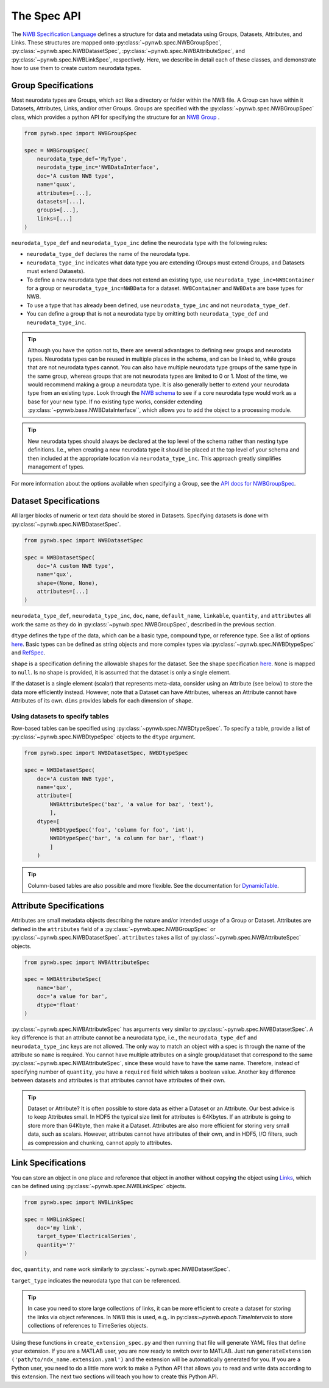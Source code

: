 The Spec API
------------

The `NWB Specification Language <https://schema-language.readthedocs.io/en/latest/index.html>`_ defines a structure for
data and metadata using Groups, Datasets, Attributes, and Links. These structures are mapped onto
:py:class:`~pynwb.spec.NWBGroupSpec`, :py:class:`~pynwb.spec.NWBDatasetSpec`,
:py:class:`~pynwb.spec.NWBAttributeSpec`, and :py:class:`~pynwb.spec.NWBLinkSpec`, respectively. Here, we describe in
detail each of these classes, and demonstrate how to use them to create custom neurodata types.

Group Specifications
^^^^^^^^^^^^^^^^^^^^

Most neurodata types are Groups, which act like a directory or folder within the NWB file. A Group can have
within it Datasets, Attributes, Links, and/or other Groups. Groups are specified with the
:py:class:`~pynwb.spec.NWBGroupSpec` class, which provides a python API for specifying the structure for an
`NWB Group <https://schema-language.readthedocs.io/en/latest/specification_language_description.html#groups>`_ .

.. code-block:: python

    from pynwb.spec import NWBGroupSpec

    spec = NWBGroupSpec(
        neurodata_type_def='MyType',
        neurodata_type_inc='NWBDataInterface',
        doc='A custom NWB type',
        name='quux',
        attributes=[...],
        datasets=[...],
        groups=[...],
        links=[...]
    )

``neurodata_type_def`` and ``neurodata_type_inc`` define the neurodata type with the following rules:

- ``neurodata_type_def`` declares the name of the neurodata type.
- ``neurodata_type_inc`` indicates what data type you are extending (Groups must extend Groups, and Datasets must extend Datasets).
- To define a new neurodata type that does not extend an existing type, use 
  ``neurodata_type_inc=NWBContainer`` for a group or ``neurodata_type_inc=NWBData`` for a dataset. 
  ``NWBContainer`` and ``NWBData`` are base types for NWB.
- To use a type that has already been defined, use ``neurodata_type_inc`` and not ``neurodata_type_def``.
- You can define a group that is not a neurodata type by omitting both ``neurodata_type_def`` and ``neurodata_type_inc``.

.. tip::
    Although you have the option not to, there are several advantages to defining new groups and neurodata types.
    Neurodata types can be reused in multiple places in the schema, and can be linked to, while groups that are not
    neurodata types cannot. You can also have multiple neurodata type groups of the same type in the same group,
    whereas groups that are not neurodata types are limited to 0 or 1. Most of the time, we would recommend making a
    group a neurodata type. It is also generally better to extend your neurodata type from an existing type. Look
    through the `NWB schema <https://nwb-schema.readthedocs.io/en/latest/>`_ to see if a core neurodata type would
    work as a base for your new type. If no existing type works, consider extending
    :py:class:`~pynwb.base.NWBDataInterface``, which allows you to add the object to a processing module.

.. tip::
     New neurodata types should always be declared at the top level of the schema rather than nesting type
     definitions. I.e., when creating a new neurodata type it should be placed at the top level of your schema
     and then included at the appropriate location via ``neurodata_type_inc``. This approach greatly simplifies
     management of types.

For more information about the options available when specifying a Group, see the
`API docs for NWBGroupSpec <https://pynwb.readthedocs.io/en/stable/pynwb.spec.html?highlight=NWBGroupSpec#pynwb.spec.NWBGroupSpec>`_.

Dataset Specifications
^^^^^^^^^^^^^^^^^^^^^^

All larger blocks of numeric or text data should be stored in Datasets. Specifying datasets is done with
:py:class:`~pynwb.spec.NWBDatasetSpec`.

.. code-block:: python

    from pynwb.spec import NWBDatasetSpec

    spec = NWBDatasetSpec(
        doc='A custom NWB type',
        name='qux',
        shape=(None, None),
        attributes=[...]
    )

``neurodata_type_def``, ``neurodata_type_inc``, ``doc``, ``name``, ``default_name``, ``linkable``, ``quantity``, and
``attributes`` all work the same as they do in :py:class:`~pynwb.spec.NWBGroupSpec`, described in the previous section.

``dtype`` defines the type of the data, which can be a basic type, compound type, or reference type. 
See a list of options `here <https://schema-language.readthedocs.io/en/latest/description.html#dtype>`_. 
Basic types can be defined as string objects and more complex types via :py:class:`~pynwb.spec.NWBDtypeSpec` and `RefSpec <https://hdmf.readthedocs.io/en/latest/hdmf.spec.spec.html#hdmf.spec.spec.RefSpec>`_.


``shape`` is a specification defining the allowable shapes for the dataset. See the shape specification
`here <https://schema-language.readthedocs.io/en/latest/specification_language_description.html#shape>`_. ``None`` is
mapped to ``null``. Is no shape is provided, it is assumed that the dataset is only a single element.

If the dataset is a single element (scalar) that represents meta-data, consider using an Attribute (see 
below) to store the data more efficiently instead. However, note that a Dataset can have Attributes, 
whereas an Attribute cannot have Attributes of its own.
``dims`` provides labels for each dimension of ``shape``.

Using datasets to specify tables
++++++++++++++++++++++++++++++++

Row-based tables can be specified using :py:class:`~pynwb.spec.NWBDtypeSpec`. To specify a table, provide a
list of :py:class:`~pynwb.spec.NWBDtypeSpec` objects to the ``dtype`` argument.

.. code-block:: python

    from pynwb.spec import NWBDatasetSpec, NWBDtypeSpec

    spec = NWBDatasetSpec(
        doc='A custom NWB type',
        name='qux',
        attribute=[
            NWBAttributeSpec('baz', 'a value for baz', 'text'),
            ],
        dtype=[
            NWBDtypeSpec('foo', 'column for foo', 'int'),
            NWBDtypeSpec('bar', 'a column for bar', 'float')
            ]
        )

.. tip::
    Column-based tables are also possible and more flexible. See the documentation for `DynamicTable <https://hdmf.readthedocs.io/en/stable/tutorials/dynamictable.html>`_.

Attribute Specifications
^^^^^^^^^^^^^^^^^^^^^^^^

Attributes are small metadata objects describing the nature and/or intended usage of a Group or Dataset. Attributes are
defined in the ``attributes`` field of a :py:class:`~pynwb.spec.NWBGroupSpec` or
:py:class:`~pynwb.spec.NWBDatasetSpec`. ``attributes`` takes a list of :py:class:`~pynwb.spec.NWBAttributeSpec` objects.

.. code-block:: python

    from pynwb.spec import NWBAttributeSpec

    spec = NWBAttributeSpec(
        name='bar',
        doc='a value for bar',
        dtype='float'
    )

:py:class:`~pynwb.spec.NWBAttributeSpec` has arguments very similar to :py:class:`~pynwb.spec.NWBDatasetSpec`. A key difference is that an attribute cannot be a
neurodata type, i.e., the ``neurodata_type_def`` and ``neurodata_type_inc`` keys are not allowed. The only way to match an object with a spec is through the name of the attribute so ``name`` is
required. You cannot have multiple attributes on a single group/dataset that correspond to the same
:py:class:`~pynwb.spec.NWBAttributeSpec`, since these would have to have the same name. Therefore, instead of
specifying number of ``quantity``, you have a ``required`` field which takes a boolean value. Another 
key difference between datasets and attributes is that attributes cannot have attributes of their own.

.. tip::
    Dataset or Attribute? It is often possible to store data as either a Dataset or an Attribute. Our best advice is
    to keep Attributes small.  In HDF5 the typical size limit for attributes is  64Kbytes. If an attribute is going to 
    store more than 64Kbyte, then make it a Dataset. Attributes are also more efficient for storing very 
    small data, such as scalars. However, attributes cannot have attributes of their own, and in HDF5, 
    I/O filters, such as compression and chunking, cannot apply to attributes.
   

Link Specifications
^^^^^^^^^^^^^^^^^^^

You can store an object in one place and reference that object in another without copying the object using
`Links <https://schema-language.readthedocs.io/en/latest/specification_language_description.html#sec-link-spec>`_, which
can be defined using :py:class:`~pynwb.spec.NWBLinkSpec` objects.

.. code-block:: python

    from pynwb.spec import NWBLinkSpec

    spec = NWBLinkSpec(
        doc='my link',
        target_type='ElectricalSeries',
        quantity='?'
    )

``doc``, ``quantity``, and ``name`` work similarly to :py:class:`~pynwb.spec.NWBDatasetSpec`.

``target_type`` indicates the neurodata type that can be referenced.

.. tip::
   In case you need to store large collections of links, it can be more efficient to create a dataset for storing
   the links via object references. In NWB this is used, e.g,. in py:class:`~pynwb.epoch.TimeIntervals` to store
   collections of references to TimeSeries objects.

Using these functions in ``create_extension_spec.py`` and then running that file will generate YAML files that define
your extension. If you are a MATLAB user, you are now ready to switch over to MATLAB. Just run
``generateExtension ('path/to/ndx_name.extension.yaml')`` and the extension will be automatically generated for you. If
you are a Python user, you need to do a little more work to make a Python API that allows you to read and write data
according to this extension. The next two sections will teach you how to create this Python API.
